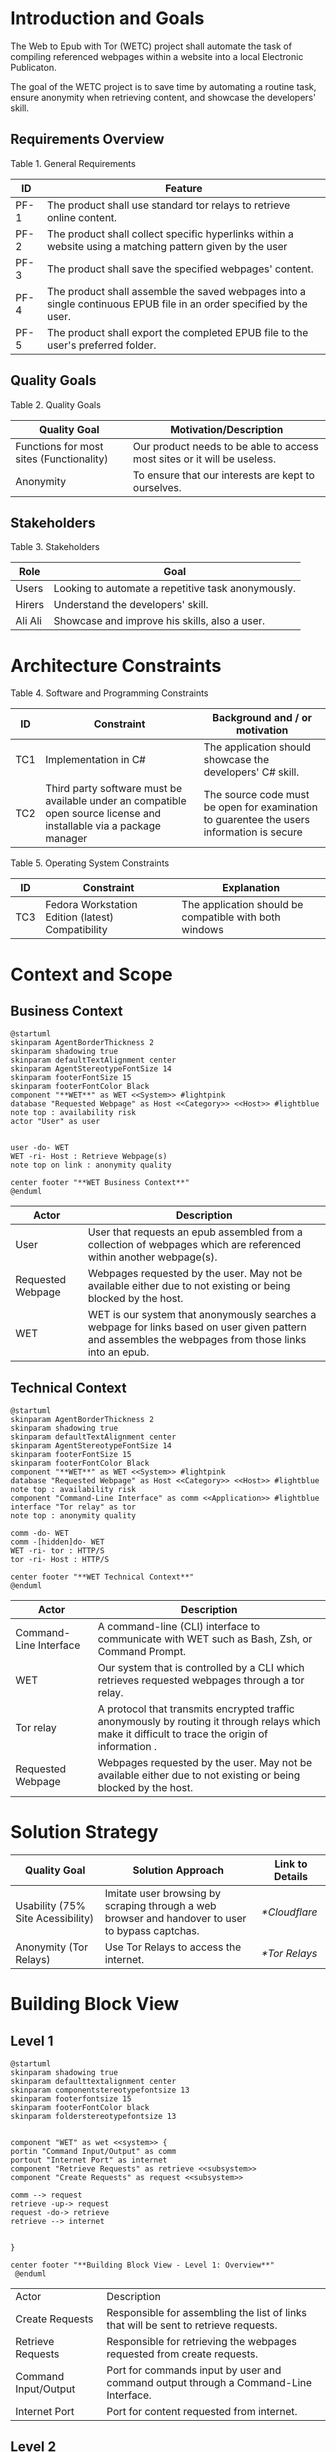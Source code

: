 * Introduction and Goals
The Web to Epub with Tor (WETC) project shall automate the task of compiling referenced webpages within a website into a local Electronic Publicaton.

The goal of the WETC project is to save time by automating a routine task, ensure anonymity when retrieving content, and showcase the developers' skill.

** Requirements Overview
Table 1. General Requirements
| ID   | Feature                                                                                                             |
|------+---------------------------------------------------------------------------------------------------------------------|
| PF-1 | The product shall use standard tor relays to retrieve online content.                                               |
| PF-2 | The product shall collect specific hyperlinks within a website using a matching pattern given by the user           |
| PF-3 | The product shall save the specified webpages' content.                                                             |
| PF-4 | The product shall assemble the saved webpages into a single continuous EPUB file in an order specified by the user. |
| PF-5 | The product shall export the completed EPUB file to the user's preferred folder.                                    |

** Quality Goals
Table 2. Quality Goals
| Quality Goal                             | Motivation/Description                                                   |
|------------------------------------------+--------------------------------------------------------------------------|
| Functions for most sites (Functionality) | Our product needs to be able to access most sites or it will be useless. |
| Anonymity                                | To ensure that our interests are kept to ourselves.                      |

** Stakeholders
Table 3. Stakeholders
| Role    | Goal                                               |
|---------+----------------------------------------------------|
| Users   | Looking to automate a repetitive task anonymously. |
| Hirers  | Understand the developers' skill.                  |
| Ali Ali | Showcase and improve his skills, also a user.      |

* Architecture Constraints
Table 4. Software and Programming Constraints
| ID  | Constraint                                                                                                           | Background and / or motivation                                                            |
|-----+----------------------------------------------------------------------------------------------------------------------+-------------------------------------------------------------------------------------------|
| TC1 | Implementation in C#                                                                                                 | The application should showcase the developers' C# skill.                                 |
| TC2 | Third party software must be available under an compatible open source license and installable via a package manager | The source code must be open for examination to guarentee the users information is secure |

Table 5. Operating System Constraints
| ID  | Constraint                                        | Explanation                                            |
|-----+---------------------------------------------------+--------------------------------------------------------|
| TC3 | Fedora Workstation Edition (latest) Compatibility | The application should be compatible with both windows |

* Context and Scope
** Business Context
#+BEGIN_SRC plantuml :file ~/org/WebtoEpubwithTor/B-1.png
  @startuml
  skinparam AgentBorderThickness 2
  skinparam shadowing true
  skinparam defaultTextAlignment center
  skinparam AgentStereotypeFontSize 14
  skinparam footerFontSize 15
  skinparam footerFontColor Black
  component "**WET**" as WET <<System>> #lightpink
  database "Requested Webpage" as Host <<Category>> <<Host>> #lightblue
  note top : availability risk
  actor "User" as user


  user -do- WET
  WET -ri- Host : Retrieve Webpage(s)
  note top on link : anonymity quality

  center footer "**WET Business Context**"
  @enduml
#+End_SRC

#+RESULTS:
[[file:~/org/WebtoEpubwithTor/B-1.png]]

| Actor                                   | Description                                                                                                                                           |
|-----------------------------------------+-------------------------------------------------------------------------------------------------------------------------------------------------------|
| User                                    | User that requests an epub assembled from a collection of webpages which are referenced within another webpage(s).                                    |
| <<Category>> <<Host>> Requested Webpage | Webpages requested by the user. May not be available either due to not existing or being blocked by the host.                                         |
| <<System>> WET                          | WET is our system that anonymously searches a webpage for links based on user given pattern and assembles the webpages from those links into an epub. |

** Technical Context
#+BEGIN_SRC plantuml :file ~/org/WebtoEpubwithTor/B-2.png
  @startuml
  skinparam AgentBorderThickness 2
  skinparam shadowing true
  skinparam defaultTextAlignment center
  skinparam AgentStereotypeFontSize 14
  skinparam footerFontSize 15
  skinparam footerFontColor Black
  component "**WET**" as WET <<System>> #lightpink
  database "Requested Webpage" as Host <<Category>> <<Host>> #lightblue
  note top : availability risk
  component "Command-Line Interface" as comm <<Application>> #lightblue
  interface "Tor relay" as tor
  note top : anonymity quality

  comm -do- WET
  comm -[hidden]do- WET
  WET -ri- tor : HTTP/S
  tor -ri- Host : HTTP/S

  center footer "**WET Technical Context**"
  @enduml
#+END_SRC

#+RESULTS:
[[file:~/org/WebtoEpubwithTor/B-2.png]]
| Actor                                  | Description                                                                                                                                       |
|----------------------------------------+---------------------------------------------------------------------------------------------------------------------------------------------------|
| <<Application>> Command-Line Interface | A command-line (CLI) interface to communicate with WET such as Bash, Zsh, or Command Prompt.                                                      |
| <<System>> WET                         | Our system that is controlled by a CLI which retrieves requested webpages through a tor relay.                                                    |
| <<Protocol>> Tor relay                 | A protocol that transmits encrypted traffic anonymously by routing it through relays which make it difficult to trace the origin of information . |
| <<Category>> <<Host>> Requested Webpage | Webpages requested by the user. May not be available either due to not existing or being blocked by the host.                                     |

* Solution Strategy
| Quality Goal                      | Solution Approach                                                                                | Link to Details |
|-----------------------------------+--------------------------------------------------------------------------------------------------+-----------------|
| Usability (75% Site Acessibility) | Imitate user browsing by scraping through a web browser and handover to user to bypass captchas. | [[*Cloudflare]]     |
| Anonymity (Tor Relays)            | Use Tor Relays to access the internet.                                                           | [[*Tor Relays]]     |

* Building Block View
** Level 1
#+BEGIN_SRC plantuml :file ~/org/WebtoEpubwithTor/B-3.png
  @startuml
  skinparam shadowing true
  skinparam defaulttextalignment center
  skinparam componentstereotypefontsize 13
  skinparam footerfontsize 15
  skinparam footerFontColor black
  skinparam folderstereotypefontsize 13


  component "WET" as wet <<system>> {
  portin "Command Input/Output" as comm
  portout "Internet Port" as internet
  component "Retrieve Requests" as retrieve <<subsystem>>
  component "Create Requests" as request <<subsystem>>

  comm --> request
  retrieve -up-> request
  request -do-> retrieve
  retrieve --> internet


  }

  center footer "**Building Block View - Level 1: Overview**"
   @enduml
#+END_SRC

#+RESULTS:
[[file:~/org/WebtoEpubwithTor/B-3.png]]
| Actor                           | Description                                                                          |
| <<subsystem>> Create Requests   | Responsible for assembling the list of links that will be sent to retrieve requests. |
| <<subsystem>> Retrieve Requests | Responsible for retrieving the webpages requested from create requests.              |
| Command Input/Output            | Port for commands input by user and command output through a Command-Line Interface. |
| Internet Port                   | Port for content requested from internet.                                            |
** Level 2
*** Retrieve Requests
#+BEGIN_SRC plantuml :file ~/org/WebtoEpubwithTor/B-4.png
    @startuml
  skinparam shadowing true
  skinparam defaulttextalignment center
  skinparam participantstereotypefontsize 13
  skinparam footerfontsize 15
  skinparam footerFontColor black
  skinparam folderstereotypefontsize 13



  circle "Create Requests" as req
  circle "Internet Port" as internet

  component "Retrieve Requests" as retrieve <<subsystem>> {

  component "Retrieve Links" as links <<module>>
  component "Retrieve Webpages" as pages <<module>>

  portin " " as request
  portout "Tor Protocol" as tor

  req --> request
  tor --> internet

  request --> links
  request --> pages

  links --> tor
  pages --> tor
  }

  center footer "**Building Block View - Level 2: Retrieve Requests**"
    @enduml
#+END_SRC

#+RESULTS:
[[file:~/org/WebtoEpubwithTor/B-4.png]]

| Actor                        | Description                                                              |
|------------------------------+--------------------------------------------------------------------------|
| <<module>> Retrieve Links    | Retrieves referenced links within a webpage based on user given pattern. |
| <<module>> Retrieve Webpages | Retrieves webpages and assembles them into an epub based on user given list. |

* Runtime View
** Typical Runtime View

#+BEGIN_SRC plantuml :file ~/org/WebtoEpubwithTor/B-5.png
    @startuml
  skinparam shadowing true
  skinparam defaulttextalignment center
  skinparam participantstereotypefontsize 13
  skinparam footerfontsize 15
  skinparam footerFontColor black
  skinparam folderstereotypefontsize 13

  participant "Client" as client
  participant "Create Requests" as request <<subsystem>>
  participant "Retrieve Requests" as retrieve <<subsystem>>

  client -> request : "requestLinks(link, regex)"
  activate client
  activate request
  request -> retrieve : "retrieveLinks(link, regex)"
  activate retrieve
  retrieve --> request
  deactivate request
  deactivate retrieve

  client -> request : "displayList()"
  activate request
  request --> client
  client -> request : "delete(index)"
  client -> request : "displayList()"
  request --> client
  client -> request : "exportToEpub()"
  request -> retrieve : "exportToEpub(arrayOfPages)"
  activate retrieve
  deactivate request
  deactivate retrieve
  deactivate client

  center footer "**Runtime View: Typical Use**"
    @enduml
#+END_SRC

#+RESULTS:
[[file:~/org/WebtoEpubwithTor/B-5.png]]

A plausible runtime view that an average user may run would be:
1) Retrieving links from a website.
2) Modifying the retrieved links by removing specific items
3) Exporting the retrieved links to an epub.

** Captcha Runtime View
#+BEGIN_SRC plantuml :file ~/org/WebtoEpubwithTor/B-6.png
    skinparam shadowing true
  skinparam defaulttextalignment center
  skinparam participantstereotypefontsize 13
  skinparam footerfontsize 15
  skinparam footerFontColor black
  skinparam folderstereotypefontsize 13

  participant "Client" as client
  participant "Create Requests" as request <<subsystem>>
  participant "Retrieve Requests" as retrieve <<subsystem>>

  client -> request : "requestLinks(link, regex)"
  activate client
  activate request
  request -> retrieve : "retrieveLinks(link, regex)"
  activate retrieve
  retrieve --> request
  retrieve -> client : "solve captcha"
  client --> retrieve
  deactivate request
  deactivate retrieve


  client -> request : "displayList()"
  activate request
  request --> client
  client -> request : "exportToEpub()"
  request -> retrieve : "exportToEpub(arrayOfPages)"
  activate retrieve
  deactivate request
  retrieve -> client : "solve captcha(s)"
  client --> retrieve
  deactivate retrieve
  deactivate client



  center footer "**Runtime View: Captcha**"
#+END_SRC

#+RESULTS:
[[file:~/org/WebtoEpubwithTor/B-6.png]]

A special but common runtime view would be a website requesting a captcha to access its contents. It would need to be handled by:
1) Detecting that a captcha has been requested.
2) Sending the captcha to the user to solve.

* Deployment View
** Infrastructure
#+BEGIN_SRC plantuml :file ~/org/WebtoEpubwithTor/B-7.png
  skinparam shadowing true
  skinparam defaulttextalignment center
  skinparam componentstereotypefontsize 13
  skinparam footerfontsize 15
  skinparam footerFontColor black
  skinparam folderstereotypefontsize 13

  left to right direction
  'devices
  node "Linux-PC" as hwd <<Device>>  #lightblue {

  'environments
  node "Desktop Environment" as env <<Environment>> #lightpink {

  'service
  component "Command-Line Interface" as comm <<Service>> #white

  'system
  component "WET" as wet <<System>> <<Executable>> #lightgreen

  'artifacts
  artifact "output.epub" as epub


  }
  }

  'device
  node "Webpage Server" as web <<Category>> <<Device>>  {
  'artifacts
  artifact "webpage.html" as page
  }

  wet -- web : HTTP/S

  wet --> epub

  comm -- wet : <<deploy>>


center footer "**Deployment View Diagram for WET**"
#+END_SRC

#+RESULTS:
[[file:~/org/WebtoEpubwithTor/B-7.png]]

| Actor                               | Description                                                                                                                                                                                         |
|-------------------------------------+-----------------------------------------------------------------------------------------------------------------------------------------------------------------------------------------------------|
| <<Device>> Linux-PC                 | Personal computer that is running a linux operating system such as Fedora Workstation Edition.                                                                                                      |
| <<Environment>> Desktop Environment | Environment that provides a collection of graphical software for interacting with the computer's operating system.                                                                                  |
| <<Service>> Command-Line Interface  | Command-line (CLI) interface to communicate with WET such as Bash, Zsh, or Command Prompt.                                                                                                          |
| <<System>> <<Executable>> WET       | Our system as an executable that can be called from a command line interface.                                                                                                                       |
| listOfLinks.txt                     | Artifact that contains the list of links retrieved from within a user-specified webpage (Webpage Server) using a pattern. This list can be modified after creation according to the user's command. |
| <<Category>> webpage1.html          | Category of artifacts that is retrieved using the links in listOfLinks.txt from a Webpage Server. Stereotype <<Category>> declares this artifact usually exists                                     |
| output.epub                         | Requested webpages assorted by Export-Epub requested by user.                                                                                                                                       |

* Cross-cutting Concepts
** Domain Model
The most important data structure is the Page object. The Page object stores information about a webpage including hyperlink and HTML. The Page object requires both of these variables to exist and be valid at instantiation.

#+BEGIN_SRC plantuml :file ~/org/WebtoEpubwithTor/B-8.png
  @startuml
  struct Page {
  String hyperlink
  [Replace] pageContent
  }

  @enduml
#+END_SRC

#+RESULTS:
[[file:~/org/WebtoEpubwithTor/B-8.png]]

** Cloudflare
The key problem in creating any webscraper is bypassing site protections that prevent scrapers from accessing a site. These site protections are typically implemented by content delivery networks (CDN). One popular CDN is Cloudflare which connects approximately 10% of all websites.

Cloudflare detects bots with a multitude of methods including but not limited to TLS Fingerprinting, HTTP/2 Fingerprint, Canvas Fingerprinting, Captchas, and Browser specific api. With so many methods used it questions how our scraper will ever function?

To bypass such methods we need to identify the common link between them. Which is that all of these methods try to separate user action and computer automated action. So in order to bypass such protections we must follow two principles.

+ Emulate user browsing behavior
+ Fallback to the user when we are stumped

[Input Code Example Here]

** Tor Relays
Achieving our anonymity quality requires us to implement measures when accessing the web. These measures include using Tor Relays to access webpages.

Tor Relays achieve anonymity by encrypting messages in multiple layers to be decrypted by selective computers in a chain. Each message goes through an
1) Guard node, which knows the originator but not the message as its encrypted.
2) Middle node, which knows the guard node but neither the originator or the message.
3) Exit node, which knows the message and middle node but not the originator.

To acquire these benefits the WET shall always use Tor Relays to access webpages.

[Input Code Example Here]
* Architecture Decisions
** Tor Browser
25/03/02
| Section      | Description                                                                                                                                                                                                                                                                                                                                                                                                                                                                                                                                                                                                   |
|--------------+---------------------------------------------------------------------------------------------------------------------------------------------------------------------------------------------------------------------------------------------------------------------------------------------------------------------------------------------------------------------------------------------------------------------------------------------------------------------------------------------------------------------------------------------------------------------------------------------------------------|
| Title        | ADR 1: Anonymity with Tor Browser.                                                                                                                                                                                                                                                                                                                                                                                                                                                                                                                                                                            |
| Context      | Anonymity is to know an action but not who is comitting it. To not know who is committing but know what they are comitting requires that each action an anonymous person commits could possibly be done by someone else. We can accept this as true if we consider the opposite situation, if an action can only be done by one person then every time such an action is performed we could easily identify who is performing it. Furthermore, the fewer someone elses there are, the more unique we become, and the less anonymous we shall be. So, how do we ensure that our actions are identityless i.e. anonymous?  |
| Decision     | To ensure we are identityless we must adopt similar traits to others and hide our real-world identities. Our solution is to use the Tor Browser which with Tor Relays ensures that the servers we access do not know the sender, and a browser that obfusicates between its users. |
| Status       | Accepted                                                                                                                                                                                                                                                                                                                                                                                                                                                                                                                                                                                                      |
| Consequences | Will increase the anonymity quality of the user; Web automation tools may not support or easily support our configuration; May increase the chances of encountering Site Protections from Cloudflarecompared to normal browsing; Will increase the required setup for the system on the user's end; Will make emulating a user browser environment easier.                                                                                                                                |

** Selenium
25/03/09
| Section      | Description                                                                                                                                                                                                                                                                                                               |
|--------------+---------------------------------------------------------------------------------------------------------------------------------------------------------------------------------------------------------------------------------------------------------------------------------------------------------------------------|
| Title        | ADR 2: Automation with Selenium                                                                                                                                                                                                                                                                                           |
| Context      | Browsers are a necessary component in bypassing bot protections as they are typical in a user environment. Emulating the user environment should not hinder functionality so the browser should be automated. Furthermore, any such tool should be compatible with C# and the Tor Browser. |
| Decision     | The Selenium browser is the only popular solution that can be set up to imitate an user browsing environment, compatible with the Tor Browser, and has a C# API.                                                                                            |
| Status       | Accepted                                                                                                                                                                                                                                                                                                                  |
| Consequences | Will increase memory usage on the host; May limit web scraping depending on the host's memory; Will automate requesting content from webpages; May increase the chances of encountering Site Protections from Cloudflare compared to normal browsing;

** Main Webpage/Referenced Webpages
25/03/09

| Section      | Description                                                                                                                                                                                                                                                                                                                                              |
|--------------+----------------------------------------------------------------------------------------------------------------------------------------------------------------------------------------------------------------------------------------------------------------------------------------------------------------------------------------------------------|
| Title        | ADR 3: The Main Webpage/Referenced WebPages Design Pattern                                                                                                                                                                                                                                                                                               |
| Context      | Sites that seperate related content into multiple webpages will usually reference them within one main webpage. For example, a webnovel will reference its chapters in a table of contents page or a wiki may organize its articles into a map of content page. Our software's purpose is to aggregate these seperate but related webpages into an epub. |
| Decision     | To take advantage we must design our piece of software to look for hyperlinks according to a pattern within a main webpage and aggregate these referenced webpages together.                                                                                                                                                                           |
| Status       | Accepted                                                                                                                                                                                                                                                                                                                                                 |
| Consequences | Limits software to only one degree of reference; Increases required setup from user; Simplifies web scraping by limiting amount of processing necessary to find pages; May lessen memory load on host machine due to fewer web accesses; |

** AngleSharp
25/03/09
| Section      | Description                                                                                                                                                                                                                                                                                                                              |
|--------------+------------------------------------------------------------------------------------------------------------------------------------------------------------------------------------------------------------------------------------------------------------------------------------------------------------------------------------------|
| Title        | ADR 4: Converting HTML to XHTML with AngleSharp                                                                                                                                                                                                                                                                                          |
| Context      | The EPUB format is a zipped XHTML, CSS, and any images and fonts files with a .epub extension. Webpages on the internet are formatted in .html. XHTML is a stricter version of HTML where improper formatting is not ignored as it is with HTML. Even with improper formatting HTML will still display in browsers while XHTML will not. |
| Decision     | In order to convert HTML to XHTML and parse HTML pages for links the AngleSharp parser will be used within this project.                                                                                                                                                                                                                 |
| Status       | Accepted                                                                                                                                                                                                                                                                                                                                 |
| Consequences | Will allow us to create epubs; May not convert XHTML correctly; Will increase creating Epub wait time; Will allow us to parselinks within a html document.                                                                                                                                                                               |

|          |                      |       Baseline |          A |               B |         C |
|----------+----------------------+----------------+------------+-----------------+-----------|
| Criteria | Criteria Description | Pandoc CL Tool | AngleSharp | HTMLAgilityPack | HTMLToXml |
|        1 | Reliability          |              0 |         +1 |               0 |        -1 |
|        2 | Security             |              0 |         +1 |              +1 |        +1 |
|        3 | Ease of Use          |              0 |         -1 |              -1 |        -1 |
|        4 | Control              |              0 |         +1 |              +1 |         0 |

* Quality Requirements
** Quality List
The following list contains all of our relevant quality attributes and their associated scenarios.
| Quality Attribute | Scenarios |
|-------------------+-----------|
| Understandibility | W02, W03  |
| Testability       | W03       |
| Functionality     | W01       |
| Anonymity         | W04       |

** Quality Scenarios
The following scenarios allow us to measure the fulfillment of our quality attributes.
| No. | Scenario                                                                                                                                                                                    |
|-----+---------------------------------------------------------------------------------------------------------------------------------------------------------------------------------------------|
| W01 | A user plans to download the top 100 novels from [[https://www.novelupdates.com/series-ranking/][novelupdates.]] He is able to download atleast 75 of the top 100 novels using the WET.                                                       |
| W02 | A recruiter with basic knowledge of UML looks for an overview on the implementation of the WET. He understands the overall design of this WET within 15 minutes using this document.        |
| W03 | An open source developer is looking for an code example to implement his own web scraper. He is able to find a test case that displays the WET's functionality in an understandable manner. |
| W04 | A potential user is looking for an anonymous alternative to common web to epub aggregators. He finds that the WET meet his requirements. The user uses the WET and finds that all of his requests were done through TOR ensuring that his epub is created anonymously. |

* Risks and Technical Debts

** TR1: Stricter Bot Protections
Description: Cloudflare and other CDNs change their bot detection tools regularly, what may work today may not work tomorrow.

Mitigation: The Retrieve Requests Level 2 Blackbox should be implemented first and documented with test cases to identify and reimplement functionality promptly.
** TR2: TOR Blocked

** TR3: Selenium Deanonymization

** TR4: Improper XHTML

* Glossary
